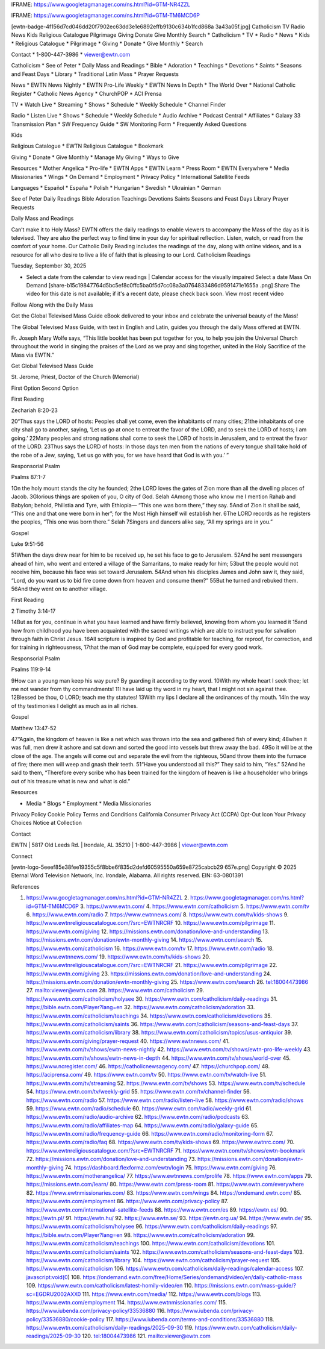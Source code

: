IFRAME: https://www.googletagmanager.com/ns.html?id=GTM-NR4ZZL

IFRAME: https://www.googletagmanager.com/ns.html?id=GTM-TM6MCD6P

[ewtn-badge-4f156d7cd046dd20f7902ec63dd3e1e6892effb9130c634b1fcd868a 3a43a05f.jpg] Catholicism TV Radio News Kids Religious Catalogue Pilgrimage Giving Donate Give Monthly Search * Catholicism * TV * Radio * News * Kids * Religious Catalogue * Pilgrimage * Giving * Donate * Give Monthly * Search

Contact * 1-800-447-3986 * viewer@ewtn.com

Catholicism * See of Peter * Daily Mass and Readings * Bible * Adoration * Teachings * Devotions * Saints * Seasons and Feast Days * Library * Traditional Latin Mass * Prayer Requests

News * EWTN News Nightly * EWTN Pro-Life Weekly * EWTN News In Depth * The World Over * National Catholic Register * Catholic News Agency * ChurchPOP * ACI Prensa

TV * Watch Live * Streaming * Shows * Schedule * Weekly Schedule * Channel Finder

Radio * Listen Live * Shows * Schedule * Weekly Schedule * Audio Archive * Podcast Central * Affiliates * Galaxy 33 Transmission Plan * SW Frequency Guide * SW Monitoring Form * Frequently Asked Questions

Kids

Religious Catalogue * EWTN Religious Catalogue * Bookmark

Giving * Donate * Give Monthly * Manage My Giving * Ways to Give

Resources * Mother Angelica * Pro-life * EWTN Apps * EWTN Learn * Press Room * EWTN Everywhere * Media Missionaries * Wings * On Demand * Employment * Privacy Policy * International Satellite Feeds

Languages * Español * España * Polish * Hungarian * Swedish * Ukrainian * German

See of Peter Daily Readings Bible Adoration Teachings Devotions Saints Seasons and Feast Days Library Prayer Requests

Daily Mass and Readings

Can’t make it to Holy Mass? EWTN offers the daily readings to enable viewers to accompany the Mass of the day as it is televised. They are also the perfect way to find time in your day for spiritual reflection. Listen, watch, or read from the comfort of your home. Our Catholic Daily Reading includes the readings of the day, along with online videos, and is a resource for all who desire to live a life of faith that is pleasing to our Lord. Catholicism Readings

Tuesday, September 30, 2025

* Select a date from the calendar to view readings | Calendar access for the visually impaired Select a date Mass On Demand [share-b15c19847764d5bc5ef8c0ffc5ba0f5d7cc08a3a0764833486d9591471e1655a .png] Share The video for this date is not available; if it's a recent date, please check back soon. View most recent video

Follow Along with the Daily Mass

Get the Global Televised Mass Guide eBook delivered to your inbox and celebrate the universal beauty of the Mass!

The Global Televised Mass Guide, with text in English and Latin, guides you through the daily Mass offered at EWTN.

Fr. Joseph Mary Wolfe says, “This little booklet has been put together for you, to help you join the Universal Church throughout the world in singing the praises of the Lord as we pray and sing together, united in the Holy Sacrifice of the Mass via EWTN.”

Get Global Televised Mass Guide

St. Jerome, Priest, Doctor of the Church (Memorial)

First Option Second Option

First Reading

Zechariah 8:20-23

20“Thus says the LORD of hosts: Peoples shall yet come, even the inhabitants of many cities; 21the inhabitants of one city shall go to another, saying, ‘Let us go at once to entreat the favor of the LORD, and to seek the LORD of hosts; I am going.’ 22Many peoples and strong nations shall come to seek the LORD of hosts in Jerusalem, and to entreat the favor of the LORD. 23Thus says the LORD of hosts: In those days ten men from the nations of every tongue shall take hold of the robe of a Jew, saying, ‘Let us go with you, for we have heard that God is with you.’ ”

Responsorial Psalm

Psalms 87:1-7

1On the holy mount stands the city he founded; 2the LORD loves the gates of Zion more than all the dwelling places of Jacob. 3Glorious things are spoken of you, O city of God.   Selah 4Among those who know me I mention Rahab and Babylon; behold, Philistia and Tyre, with Ethiopia— “This one was born there,” they say. 5And of Zion it shall be said, “This one and that one were born in her”; for the Most High himself will establish her. 6The LORD records as he registers the peoples, “This one was born there.”   Selah 7Singers and dancers alike say, “All my springs are in you.”

Gospel

Luke 9:51-56

51When the days drew near for him to be received up, he set his face to go to Jerusalem. 52And he sent messengers ahead of him, who went and entered a village of the Samaritans, to make ready for him; 53but the people would not receive him, because his face was set toward Jerusalem. 54And when his disciples James and John saw it, they said, “Lord, do you want us to bid fire come down from heaven and consume them?” 55But he turned and rebuked them. 56And they went on to another village.

First Reading

2 Timothy 3:14-17

14But as for you, continue in what you have learned and have firmly believed, knowing from whom you learned it 15and how from childhood you have been acquainted with the sacred writings which are able to instruct you for salvation through faith in Christ Jesus. 16All scripture is inspired by God and profitable for teaching, for reproof, for correction, and for training in righteousness, 17that the man of God may be complete, equipped for every good work.

Responsorial Psalm

Psalms 119:9-14

9How can a young man keep his way pure? By guarding it according to thy word. 10With my whole heart I seek thee; let me not wander from thy commandments! 11I have laid up thy word in my heart, that I might not sin against thee. 12Blessed be thou, O LORD; teach me thy statutes! 13With my lips I declare all the ordinances of thy mouth. 14In the way of thy testimonies I delight as much as in all riches.

Gospel

Matthew 13:47-52

47“Again, the kingdom of heaven is like a net which was thrown into the sea and gathered fish of every kind; 48when it was full, men drew it ashore and sat down and sorted the good into vessels but threw away the bad. 49So it will be at the close of the age. The angels will come out and separate the evil from the righteous, 50and throw them into the furnace of fire; there men will weep and gnash their teeth. 51“Have you understood all this?” They said to him, “Yes.” 52And he said to them, “Therefore every scribe who has been trained for the kingdom of heaven is like a householder who brings out of his treasure what is new and what is old.”

Resources

* Media * Blogs * Employment * Media Missionaries

Privacy Policy Cookie Policy Terms and Conditions California Consumer Privacy Act (CCPA) Opt-Out Icon Your Privacy Choices Notice at Collection

Contact

EWTN | 5817 Old Leeds Rd. | Irondale, AL 35210 | 1-800-447-3986 | viewer@ewtn.com

Connect

[ewtn-logo-5eeef85e38fee19355c5f8bbe6f835d2defd60595550a659e8725cabcb29 657e.png] Copyright © 2025 Eternal Word Television Network, Inc. Irondale, Alabama. All rights reserved. EIN: 63-0801391

References

1. https://www.googletagmanager.com/ns.html?id=GTM-NR4ZZL 2. https://www.googletagmanager.com/ns.html?id=GTM-TM6MCD6P 3. https://www.ewtn.com/ 4. https://www.ewtn.com/catholicism 5. https://www.ewtn.com/tv 6. https://www.ewtn.com/radio 7. https://www.ewtnnews.com/ 8. https://www.ewtn.com/tv/kids-shows 9. https://www.ewtnreligiouscatalogue.com/?src=EWTNRCRF 10. https://www.ewtn.com/pilgrimage 11. https://www.ewtn.com/giving 12. https://missions.ewtn.com/donation/love-and-understanding 13. https://missions.ewtn.com/donation/ewtn-monthly-giving 14. https://www.ewtn.com/search 15. https://www.ewtn.com/catholicism 16. https://www.ewtn.com/tv 17. https://www.ewtn.com/radio 18. https://www.ewtnnews.com/ 19. https://www.ewtn.com/tv/kids-shows 20. https://www.ewtnreligiouscatalogue.com/?src=EWTNRCRF 21. https://www.ewtn.com/pilgrimage 22. https://www.ewtn.com/giving 23. https://missions.ewtn.com/donation/love-and-understanding 24. https://missions.ewtn.com/donation/ewtn-monthly-giving 25. https://www.ewtn.com/search 26. tel:18004473986 27. mailto:viewer@ewtn.com 28. https://www.ewtn.com/catholicism 29. https://www.ewtn.com/catholicism/holysee 30. https://www.ewtn.com/catholicism/daily-readings 31. https://bible.ewtn.com/Player?lang=en 32. https://www.ewtn.com/catholicism/adoration 33. https://www.ewtn.com/catholicism/teachings 34. https://www.ewtn.com/catholicism/devotions 35. https://www.ewtn.com/catholicism/saints 36. https://www.ewtn.com/catholicism/seasons-and-feast-days 37. https://www.ewtn.com/catholicism/library 38. https://www.ewtn.com/catholicism/topics/usus-antiquior 39. https://www.ewtn.com/giving/prayer-request 40. https://www.ewtnnews.com/ 41. https://www.ewtn.com/tv/shows/ewtn-news-nightly 42. https://www.ewtn.com/tv/shows/ewtn-pro-life-weekly 43. https://www.ewtn.com/tv/shows/ewtn-news-in-depth 44. https://www.ewtn.com/tv/shows/world-over 45. https://www.ncregister.com/ 46. https://catholicnewsagency.com/ 47. https://churchpop.com/ 48. https://aciprensa.com/ 49. https://www.ewtn.com/tv 50. https://www.ewtn.com/tv/watch-live 51. https://www.ewtn.com/tv/streaming 52. https://www.ewtn.com/tv/shows 53. https://www.ewtn.com/tv/schedule 54. https://www.ewtn.com/tv/weekly-grid 55. https://www.ewtn.com/tv/channel-finder 56. https://www.ewtn.com/radio 57. https://www.ewtn.com/radio/listen-live 58. https://www.ewtn.com/radio/shows 59. https://www.ewtn.com/radio/schedule 60. https://www.ewtn.com/radio/weekly-grid 61. https://www.ewtn.com/radio/audio-archive 62. https://www.ewtn.com/radio/podcasts 63. https://www.ewtn.com/radio/affiliates-map 64. https://www.ewtn.com/radio/galaxy-guide 65. https://www.ewtn.com/radio/frequency-guide 66. https://www.ewtn.com/radio/monitoring-form 67. https://www.ewtn.com/radio/faq 68. https://www.ewtn.com/tv/kids-shows 69. https://www.ewtnrc.com/ 70. https://www.ewtnreligiouscatalogue.com/?src=EWTNRCRF 71. https://www.ewtn.com/tv/shows/ewtn-bookmark 72. https://missions.ewtn.com/donation/love-and-understanding 73. https://missions.ewtn.com/donation/ewtn-monthly-giving 74. https://dashboard.flexformz.com/ewtn/login 75. https://www.ewtn.com/giving 76. https://www.ewtn.com/motherangelica/ 77. https://www.ewtnnews.com/prolife 78. https://www.ewtn.com/apps 79. https://missions.ewtn.com/learn/ 80. https://www.ewtn.com/press-room 81. https://www.ewtn.com/everywhere 82. https://www.ewtnmissionaries.com/ 83. https://www.ewtn.com/wings 84. https://ondemand.ewtn.com/ 85. https://www.ewtn.com/employment 86. https://www.ewtn.com/privacy-policy 87. https://www.ewtn.com/international-satellite-feeds 88. https://www.ewtn.com/es 89. https://ewtn.es/ 90. https://ewtn.pl/ 91. https://ewtn.hu/ 92. https://www.ewtn.se/ 93. https://ewtn.org.ua/ 94. https://www.ewtn.de/ 95. https://www.ewtn.com/catholicism/holysee 96. https://www.ewtn.com/catholicism/daily-readings 97. https://bible.ewtn.com/Player?lang=en 98. https://www.ewtn.com/catholicism/adoration 99. https://www.ewtn.com/catholicism/teachings 100. https://www.ewtn.com/catholicism/devotions 101. https://www.ewtn.com/catholicism/saints 102. https://www.ewtn.com/catholicism/seasons-and-feast-days 103. https://www.ewtn.com/catholicism/library 104. https://www.ewtn.com/catholicism/prayer-request 105. https://www.ewtn.com/catholicism 106. https://www.ewtn.com/catholicism/daily-readings/calendar-access 107. javascript:void(0) 108. https://ondemand.ewtn.com/free/Home/Series/ondemand/video/en/daily-catholic-mass 109. https://www.ewtn.com/catholicism/latest-homily-video/en 110. https://missions.ewtn.com/mass-guide/?sc=EGDRU2002AXX0 111. https://www.ewtn.com/media/ 112. https://www.ewtn.com/blogs 113. https://www.ewtn.com/employment 114. https://www.ewtnmissionaries.com/ 115. https://www.iubenda.com/privacy-policy/33536880 116. https://www.iubenda.com/privacy-policy/33536880/cookie-policy 117. https://www.iubenda.com/terms-and-conditions/33536880 118. https://www.ewtn.com/catholicism/daily-readings/2025-09-30 119. https://www.ewtn.com/catholicism/daily-readings/2025-09-30 120. tel:18004473986 121. mailto:viewer@ewtn.com

